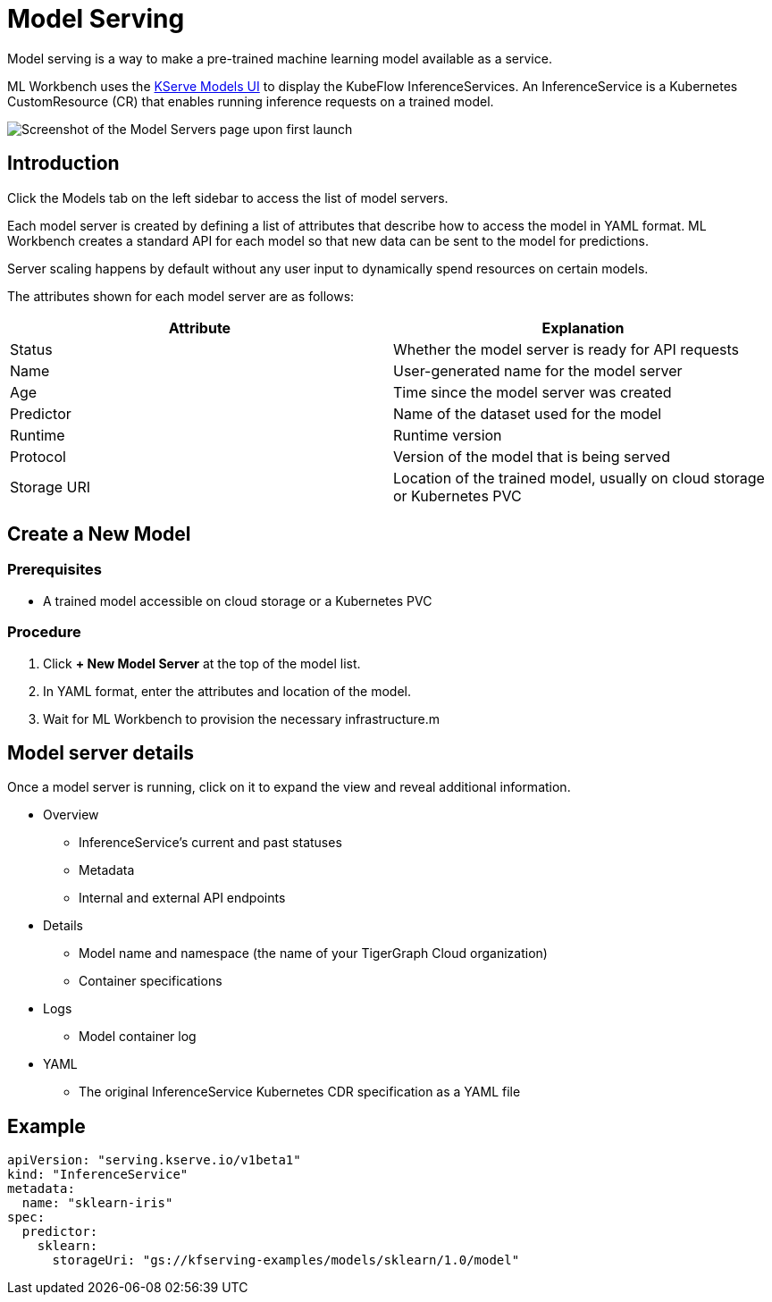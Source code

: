 = Model Serving
:experimental:

Model serving is a way to make a pre-trained machine learning model available as a service.

ML Workbench uses the link:https://www.kubeflow.org/docs/external-add-ons/kserve/webapp/[KServe Models UI] to display the KubeFlow InferenceServices.
An InferenceService is a Kubernetes CustomResource (CR) that enables running inference requests on a trained model.

image::model-servers.png[Screenshot of the Model Servers page upon first launch]

== Introduction

Click the Models tab on the left sidebar to access the list of model servers.

Each model server is created by defining a list of attributes that describe how to access the model in YAML format.
ML Workbench creates a standard API for each model so that new data can be sent to the model for predictions.

Server scaling happens by default without any user input to dynamically spend resources on certain models.

The attributes shown for each model server are as follows:

|===
|Attribute | Explanation

|Status | Whether the model server is ready for API requests
|Name  | User-generated name for the model server
|Age | Time since the model server was created
|Predictor | Name of the dataset used for the model
|Runtime | Runtime version
|Protocol | Version of the model that is being served
|Storage URI | Location of the trained model, usually on cloud storage or Kubernetes PVC
|===

== Create a New Model

=== Prerequisites

* A trained model accessible on cloud storage or a Kubernetes PVC

=== Procedure

. Click btn:[+ New Model Server] at the top of the model list.
. In YAML format, enter the attributes and location of the model.
. Wait for ML Workbench to provision the necessary infrastructure.m

== Model server details

Once a model server is running, click on it to expand the view and reveal additional information.

* Overview
** InferenceService’s current and past statuses
** Metadata
** Internal and external API endpoints


* Details
** Model name and namespace (the name of your TigerGraph Cloud organization)
** Container specifications

* Logs
** Model container log

* YAML
** The original InferenceService Kubernetes CDR specification as a YAML file

== Example


[source, yaml]
----
apiVersion: "serving.kserve.io/v1beta1"
kind: "InferenceService"
metadata:
  name: "sklearn-iris"
spec:
  predictor:
    sklearn:
      storageUri: "gs://kfserving-examples/models/sklearn/1.0/model"
----